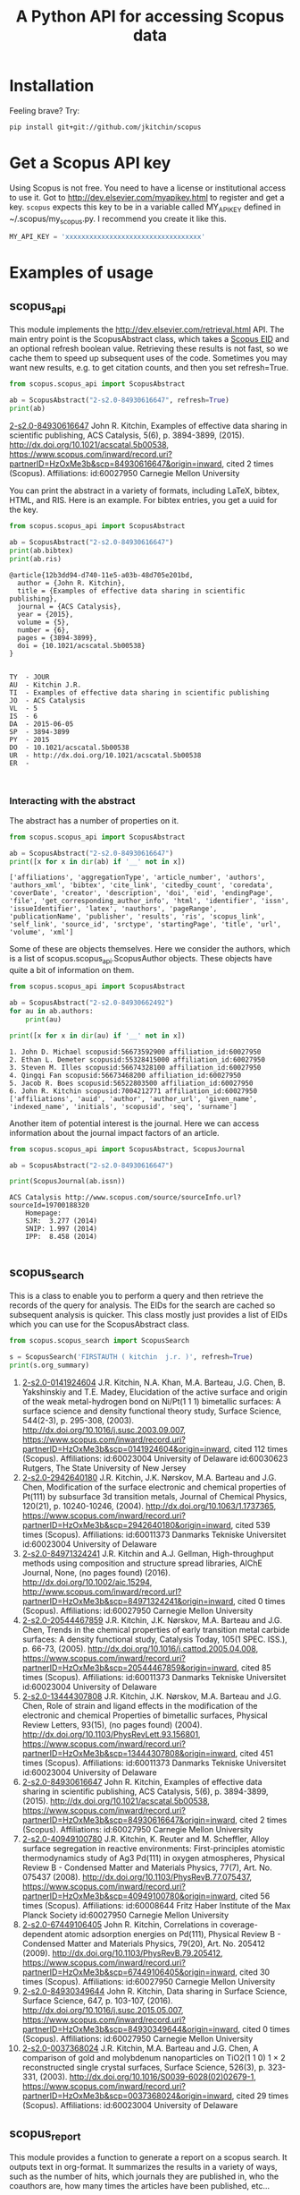 #+TITLE: A Python API for accessing Scopus data

* Installation
Feeling brave? Try:

#+BEGIN_SRC sh
pip install git+git://github.com/jkitchin/scopus
#+END_SRC

#+BEGIN_HTML
<a href='http://scopus.readthedocs.org/en/latest/?badge=latest'>
    <img src='https://readthedocs.org/projects/scopus/badge/?version=latest' alt='Documentation Status' />
</a>
#+END_HTML
* Get a Scopus API key
Using Scopus is not free. You need to have a license or institutional access to use it. Got to http://dev.elsevier.com/myapikey.html to register and get a key. =scopus= expects this key to be in a variable called MY_API_KEY defined in ~/.scopus/my_scopus.py. I recommend you create it like this.

#+BEGIN_SRC python :tangle ~/.scopus/my_scopus.py
MY_API_KEY = 'xxxxxxxxxxxxxxxxxxxxxxxxxxxxxxxxxx'
#+END_SRC

* Examples of usage
** scopus_api
  :PROPERTIES:
  :ID:       673FA81A-84FF-4453-9712-83904E755DB5
  :END:

This module implements the http://dev.elsevier.com/retrieval.html API. The main entry point is the ScopusAbstract class, which takes a [[http://kitchingroup.cheme.cmu.edu/blog/2015/06/07/Getting-a-Scopus-EID-from-a-DOI/][Scopus EID]] and an optional refresh boolean value. Retrieving these results is not fast, so we cache them to speed up subsequent uses of the code. Sometimes you may want new results, e.g. to get citation counts, and then you set refresh=True.

#+BEGIN_SRC python :results output org drawer :exports both
from scopus.scopus_api import ScopusAbstract

ab = ScopusAbstract("2-s2.0-84930616647", refresh=True)
print(ab)
#+END_SRC

#+RESULTS: 
:RESULTS:
[[https://www.scopus.com/inward/record.uri?partnerID=HzOxMe3b&scp=84930616647&origin=inward][2-s2.0-84930616647]]  John R. Kitchin, Examples of effective data sharing in scientific publishing, ACS Catalysis, 5(6), p. 3894-3899, (2015). http://dx.doi.org/10.1021/acscatal.5b00538, https://www.scopus.com/inward/record.uri?partnerID=HzOxMe3b&scp=84930616647&origin=inward, cited 2 times (Scopus).
Affiliations:
   id:60027950 Carnegie Mellon University
:END:


You can print the abstract in a variety of formats, including LaTeX, bibtex, HTML, and RIS. Here is an example. For bibtex entries, you get a uuid for the key.

#+BEGIN_SRC python :exports both
from scopus.scopus_api import ScopusAbstract

ab = ScopusAbstract("2-s2.0-84930616647")
print(ab.bibtex)
print(ab.ris)
#+END_SRC

#+RESULTS:
#+begin_example
@article{12b3dd94-d740-11e5-a03b-48d705e201bd,
  author = {John R. Kitchin},
  title = {Examples of effective data sharing in scientific publishing},
  journal = {ACS Catalysis},
  year = {2015},
  volume = {5},
  number = {6},
  pages = {3894-3899},
  doi = {10.1021/acscatal.5b00538}
}


TY  - JOUR
AU  - Kitchin J.R.
TI  - Examples of effective data sharing in scientific publishing
JO  - ACS Catalysis
VL  - 5
IS  - 6
DA  - 2015-06-05
SP  - 3894-3899
PY  - 2015
DO  - 10.1021/acscatal.5b00538
UR  - http://dx.doi.org/10.1021/acscatal.5b00538
ER  -


#+end_example

*** Interacting with the abstract
The abstract has a number of properties on it.
#+BEGIN_SRC python :exports both
from scopus.scopus_api import ScopusAbstract

ab = ScopusAbstract("2-s2.0-84930616647")
print([x for x in dir(ab) if '__' not in x])
#+END_SRC

#+RESULTS:
: ['affiliations', 'aggregationType', 'article_number', 'authors', 'authors_xml', 'bibtex', 'cite_link', 'citedby_count', 'coredata', 'coverDate', 'creator', 'description', 'doi', 'eid', 'endingPage', 'file', 'get_corresponding_author_info', 'html', 'identifier', 'issn', 'issueIdentifier', 'latex', 'nauthors', 'pageRange', 'publicationName', 'publisher', 'results', 'ris', 'scopus_link', 'self_link', 'source_id', 'srctype', 'startingPage', 'title', 'url', 'volume', 'xml']

Some of these are objects themselves. Here we consider the authors, which is a list of scopus.scopus_api.ScopusAuthor objects. These objects have quite a bit of information on them.

#+BEGIN_SRC python :exports both
from scopus.scopus_api import ScopusAbstract

ab = ScopusAbstract("2-s2.0-84930662492")
for au in ab.authors:
    print(au)

print([x for x in dir(au) if '__' not in x])
#+END_SRC

#+RESULTS:
: 1. John D. Michael scopusid:56673592900 affiliation_id:60027950
: 2. Ethan L. Demeter scopusid:55328415000 affiliation_id:60027950
: 3. Steven M. Illes scopusid:56674328100 affiliation_id:60027950
: 4. Qingqi Fan scopusid:56673468200 affiliation_id:60027950
: 5. Jacob R. Boes scopusid:56522803500 affiliation_id:60027950
: 6. John R. Kitchin scopusid:7004212771 affiliation_id:60027950
: ['affiliations', 'auid', 'author', 'author_url', 'given_name', 'indexed_name', 'initials', 'scopusid', 'seq', 'surname']

Another item of potential interest is the journal. Here we can access information about the journal impact factors of an article.

#+BEGIN_SRC python :exports both
from scopus.scopus_api import ScopusAbstract, ScopusJournal

ab = ScopusAbstract("2-s2.0-84930616647")

print(ScopusJournal(ab.issn))
#+END_SRC

#+RESULTS:
: ACS Catalysis http://www.scopus.com/source/sourceInfo.url?sourceId=19700188320
:     Homepage:
:     SJR:  3.277 (2014)
:     SNIP: 1.997 (2014)
:     IPP:  8.458 (2014)
:

** scopus_search
This is a class to enable you to perform a query and then retrieve the records of the query for analysis. The EIDs for the search are cached so subsequent analysis is quicker. This class mostly just provides a list of EIDs which you can use for the ScopusAbstract class.

#+BEGIN_SRC python :results output org drawer :exports both
from scopus.scopus_search import ScopusSearch

s = ScopusSearch('FIRSTAUTH ( kitchin  j.r. )', refresh=True)
print(s.org_summary)
#+END_SRC

#+RESULTS: 
:RESULTS:
1. [[https://www.scopus.com/inward/record.uri?partnerID=HzOxMe3b&scp=0141924604&origin=inward][2-s2.0-0141924604]]  J.R. Kitchin, N.A. Khan, M.A. Barteau, J.G. Chen, B. Yakshinskiy and T.E. Madey, Elucidation of the active surface and origin of the weak metal-hydrogen bond on Ni/Pt(1 1 1) bimetallic surfaces: A surface science and density functional theory study, Surface Science, 544(2-3), p. 295-308, (2003). http://dx.doi.org/10.1016/j.susc.2003.09.007, https://www.scopus.com/inward/record.uri?partnerID=HzOxMe3b&scp=0141924604&origin=inward, cited 112 times (Scopus).
  Affiliations:
   id:60023004 University of Delaware
   id:60030623 Rutgers, The State University of New Jersey
2. [[https://www.scopus.com/inward/record.uri?partnerID=HzOxMe3b&scp=2942640180&origin=inward][2-s2.0-2942640180]]  J.R. Kitchin, J.K. Nørskov, M.A. Barteau and J.G. Chen, Modification of the surface electronic and chemical properties of Pt(111) by subsurface 3d transition metals, Journal of Chemical Physics, 120(21), p. 10240-10246, (2004). http://dx.doi.org/10.1063/1.1737365, https://www.scopus.com/inward/record.uri?partnerID=HzOxMe3b&scp=2942640180&origin=inward, cited 539 times (Scopus).
  Affiliations:
   id:60011373 Danmarks Tekniske Universitet
   id:60023004 University of Delaware
4. [[http://www.scopus.com/inward/record.url?partnerID=HzOxMe3b&scp=84971324241&origin=inward][2-s2.0-84971324241]]  J.R. Kitchin and A.J. Gellman, High-throughput methods using composition and structure spread libraries, AIChE Journal, None, (no pages found) (2016). http://dx.doi.org/10.1002/aic.15294, http://www.scopus.com/inward/record.url?partnerID=HzOxMe3b&scp=84971324241&origin=inward, cited 0 times (Scopus).
  Affiliations:
   id:60027950 Carnegie Mellon University
5. [[https://www.scopus.com/inward/record.uri?partnerID=HzOxMe3b&scp=20544467859&origin=inward][2-s2.0-20544467859]]  J.R. Kitchin, J.K. Nørskov, M.A. Barteau and J.G. Chen, Trends in the chemical properties of early transition metal carbide surfaces: A density functional study, Catalysis Today, 105(1 SPEC. ISS.), p. 66-73, (2005). http://dx.doi.org/10.1016/j.cattod.2005.04.008, https://www.scopus.com/inward/record.uri?partnerID=HzOxMe3b&scp=20544467859&origin=inward, cited 85 times (Scopus).
  Affiliations:
   id:60011373 Danmarks Tekniske Universitet
   id:60023004 University of Delaware
6. [[https://www.scopus.com/inward/record.uri?partnerID=HzOxMe3b&scp=13444307808&origin=inward][2-s2.0-13444307808]]  J.R. Kitchin, J.K. Nørskov, M.A. Barteau and J.G. Chen, Role of strain and ligand effects in the modification of the electronic and chemical Properties of bimetallic surfaces, Physical Review Letters, 93(15), (no pages found) (2004). http://dx.doi.org/10.1103/PhysRevLett.93.156801, https://www.scopus.com/inward/record.uri?partnerID=HzOxMe3b&scp=13444307808&origin=inward, cited 451 times (Scopus).
  Affiliations:
   id:60011373 Danmarks Tekniske Universitet
   id:60023004 University of Delaware
7. [[https://www.scopus.com/inward/record.uri?partnerID=HzOxMe3b&scp=84930616647&origin=inward][2-s2.0-84930616647]]  John R. Kitchin, Examples of effective data sharing in scientific publishing, ACS Catalysis, 5(6), p. 3894-3899, (2015). http://dx.doi.org/10.1021/acscatal.5b00538, https://www.scopus.com/inward/record.uri?partnerID=HzOxMe3b&scp=84930616647&origin=inward, cited 2 times (Scopus).
  Affiliations:
   id:60027950 Carnegie Mellon University
8. [[https://www.scopus.com/inward/record.uri?partnerID=HzOxMe3b&scp=40949100780&origin=inward][2-s2.0-40949100780]]  J.R. Kitchin, K. Reuter and M. Scheffler, Alloy surface segregation in reactive environments: First-principles atomistic thermodynamics study of Ag3 Pd(111) in oxygen atmospheres, Physical Review B - Condensed Matter and Materials Physics, 77(7), Art. No. 075437 (2008). http://dx.doi.org/10.1103/PhysRevB.77.075437, https://www.scopus.com/inward/record.uri?partnerID=HzOxMe3b&scp=40949100780&origin=inward, cited 56 times (Scopus).
  Affiliations:
   id:60008644 Fritz Haber Institute of the Max Planck Society
   id:60027950 Carnegie Mellon University
9. [[https://www.scopus.com/inward/record.uri?partnerID=HzOxMe3b&scp=67449106405&origin=inward][2-s2.0-67449106405]]  John R. Kitchin, Correlations in coverage-dependent atomic adsorption energies on Pd(111), Physical Review B - Condensed Matter and Materials Physics, 79(20), Art. No. 205412 (2009). http://dx.doi.org/10.1103/PhysRevB.79.205412, https://www.scopus.com/inward/record.uri?partnerID=HzOxMe3b&scp=67449106405&origin=inward, cited 30 times (Scopus).
  Affiliations:
   id:60027950 Carnegie Mellon University
10. [[https://www.scopus.com/inward/record.uri?partnerID=HzOxMe3b&scp=84930349644&origin=inward][2-s2.0-84930349644]]  John R. Kitchin, Data sharing in Surface Science, Surface Science, 647, p. 103-107, (2016). http://dx.doi.org/10.1016/j.susc.2015.05.007, https://www.scopus.com/inward/record.uri?partnerID=HzOxMe3b&scp=84930349644&origin=inward, cited 0 times (Scopus).
  Affiliations:
   id:60027950 Carnegie Mellon University
11. [[https://www.scopus.com/inward/record.uri?partnerID=HzOxMe3b&scp=0037368024&origin=inward][2-s2.0-0037368024]]  J.R. Kitchin, M.A. Barteau and J.G. Chen, A comparison of gold and molybdenum nanoparticles on TiO2(1 1 0) 1 × 2 reconstructed single crystal surfaces, Surface Science, 526(3), p. 323-331, (2003). http://dx.doi.org/10.1016/S0039-6028(02)02679-1, https://www.scopus.com/inward/record.uri?partnerID=HzOxMe3b&scp=0037368024&origin=inward, cited 29 times (Scopus).
  Affiliations:
   id:60023004 University of Delaware

:END:


** scopus_report
This module provides a function to generate a report on a scopus search. It outputs text in org-format. It summarizes the results in a variety of ways, such as the number of hits, which journals they are published in, who the coauthors are, how many times the articles have been published, etc...

#+BEGIN_SRC python :results raw
from scopus.scopus_search import ScopusSearch
from scopus.scopus_reports import report

s = ScopusSearch('FIRSTAUTH ( kitchin  j.r. )')
report(s, 'Kitchin - first author')
#+END_SRC

#+RESULTS:
*** Report for Kitchin - first author

#+attr_latex: :placement [H] :center nil
#+caption: Types of documents found for Kitchin - first author.
| Document type         | count |
|-----------------------+-------|
| Journal               |    10 |
| Conference Proceeding |     1 |



10 articles (1304 citations) found by 10 authors

#+attr_latex: :placement [H] :center nil
#+caption: Author publication counts for Kitchin - first author.
| name           | count | categories                                                                                                         |
|----------------+-------+--------------------------------------------------------------------------------------------------------------------|
| [[scopusid:7004212771][Kitchin J.R.]]   |    10 | Chemical Engineering (all) (30), Physical and Theoretical Chemistry (26), Chemistry (all) (23)                     |
| [[scopusid:7005171428][Barteau M.A.]]   |     5 | Physical and Theoretical Chemistry (166), Catalysis (109), Condensed Matter Physics (79)                           |
| [[scopusid:7501891385][Chen J.G.]]      |     5 | Physical and Theoretical Chemistry (164), Catalysis (139), Condensed Matter Physics (78)                           |
| [[scopusid:7007042214][Norskov J.K.]]   |     3 | Physical and Theoretical Chemistry (213), Catalysis (173), Condensed Matter Physics (154)                          |
| [[scopusid:7102229641][Scheffler M.]]   |     1 | Condensed Matter Physics (256), Physics and Astronomy (all) (202), Physical and Theoretical Chemistry (94)         |
| [[scopusid:35514271900][Gellman A.J.]]   |     1 | Physical and Theoretical Chemistry (118), Surfaces and Interfaces (80), Condensed Matter Physics (78)              |
| [[scopusid:35477902900][Madey T.E.]]     |     1 | Condensed Matter Physics (248), Surfaces and Interfaces (214), Physical and Theoretical Chemistry (186)            |
| [[scopusid:7401797491][Khan N.A.]]      |     1 | Physical and Theoretical Chemistry (14), Catalysis (9), Surfaces and Interfaces (6)                                |
| [[scopusid:7006349643][Reuter K.]]      |     1 | Condensed Matter Physics (58), Physics and Astronomy (all) (55), Physical and Theoretical Chemistry (41)           |
| [[scopusid:6602686751][Yakshinskiy B.]] |     1 | Condensed Matter Physics (26), Electrical and Electronic Engineering (15), Physical and Theoretical Chemistry (14) |



#+attr_latex: :placement [H] :center nil
#+caption: Journal publication counts for Kitchin - first author.
| Journal                                            | count |   IPP |
|----------------------------------------------------+-------+-------|
| [[http://www.scopus.com/source/sourceInfo.url?sourceId=None][Surface Science]]                                    |     3 | 1.773 |
| [[http://www.scopus.com/source/sourceInfo.url?sourceId=None][Physical Review B - Condensed Matter and Materials]] |     2 | 3.153 |
| [[http://www.scopus.com/source/sourceInfo.url?sourceId=None][AIChE Journal]]                                      |     1 |   2.6 |
| [[http://www.scopus.com/source/sourceInfo.url?sourceId=None][Physical Review Letters]]                            |     1 | 6.471 |
| [[http://www.scopus.com/source/sourceInfo.url?sourceId=None][Journal of Chemical Physics]]                        |     1 | 2.536 |
| [[http://www.scopus.com/source/sourceInfo.url?sourceId=None][ACS Catalysis]]                                      |     1 | 8.458 |
| [[http://www.scopus.com/source/sourceInfo.url?sourceId=None][Catalysis Today]]                                    |     1 | 3.764 |



#+attr_latex: :placement [H] :center nil
#+caption: Journal publication counts for Kitchin - first author sorted by IPP.
| Journal                                            | count |   IPP |
|----------------------------------------------------+-------+-------|
| [[http://www.scopus.com/source/sourceInfo.url?sourceId=None][ACS Catalysis]]                                      |     1 | 8.458 |
| [[http://www.scopus.com/source/sourceInfo.url?sourceId=None][Physical Review Letters]]                            |     1 | 6.471 |
| [[http://www.scopus.com/source/sourceInfo.url?sourceId=None][Catalysis Today]]                                    |     1 | 3.764 |
| [[http://www.scopus.com/source/sourceInfo.url?sourceId=None][Physical Review B - Condensed Matter and Materials]] |     2 | 3.153 |
| [[http://www.scopus.com/source/sourceInfo.url?sourceId=None][AIChE Journal]]                                      |     1 |   2.6 |
| [[http://www.scopus.com/source/sourceInfo.url?sourceId=None][Journal of Chemical Physics]]                        |     1 | 2.536 |
| [[http://www.scopus.com/source/sourceInfo.url?sourceId=None][Surface Science]]                                    |     3 | 1.773 |


#+attr_latex: :placement [H] :center nil
#+caption: Top cited publicationcounts for Kitchin - first author. j-index = 8.
| title | cite count |
|-
| [[https://www.scopus.com/inward/record.uri?partnerID=HzOxMe3b&scp=2942640180&origin=inward][Modification of the surface electronic and chemical properti]] | 539 |
| [[https://www.scopus.com/inward/record.uri?partnerID=HzOxMe3b&scp=13444307808&origin=inward][Role of strain and ligand effects in the modification of the]] | 451 |
| [[https://www.scopus.com/inward/record.uri?partnerID=HzOxMe3b&scp=0141924604&origin=inward][Elucidation of the active surface and origin of the weak met]] | 112 |
| [[https://www.scopus.com/inward/record.uri?partnerID=HzOxMe3b&scp=20544467859&origin=inward][Trends in the chemical properties of early transition metal ]] | 85 |
| [[https://www.scopus.com/inward/record.uri?partnerID=HzOxMe3b&scp=40949100780&origin=inward][Alloy surface segregation in reactive environments: First-pr]] | 56 |
| [[https://www.scopus.com/inward/record.uri?partnerID=HzOxMe3b&scp=67449106405&origin=inward][Correlations in coverage-dependent atomic adsorption energie]] | 30 |
| [[https://www.scopus.com/inward/record.uri?partnerID=HzOxMe3b&scp=0037368024&origin=inward][A comparison of gold and molybdenum nanoparticles on TiO2(1 ]] | 29 |
| [[https://www.scopus.com/inward/record.uri?partnerID=HzOxMe3b&scp=84930616647&origin=inward][Examples of effective data sharing in scientific publishing]] | 2 |
| [[https://www.scopus.com/inward/record.uri?partnerID=HzOxMe3b&scp=84930349644&origin=inward][Data sharing in Surface Science]] | 0 |
| [[http://www.scopus.com/inward/record.url?partnerID=HzOxMe3b&scp=84971324241&origin=inward][High-throughput methods using composition and structure spre]] | 0 |


#+caption: Number of authors on each publication for Kitchin - first author.
[[./Kitchin - first author-nauthors-per-publication.png]]
**** Bibliography  :noexport:
     :PROPERTIES:
     :VISIBILITY: folded
     :END:
1. [[https://www.scopus.com/inward/record.uri?partnerID=HzOxMe3b&scp=0141924604&origin=inward][2-s2.0-0141924604]]  J.R. Kitchin, N.A. Khan, M.A. Barteau, J.G. Chen, B. Yakshinskiy and T.E. Madey, Elucidation of the active surface and origin of the weak metal-hydrogen bond on Ni/Pt(1 1 1) bimetallic surfaces: A surface science and density functional theory study, Surface Science, 544(2-3), p. 295-308, (2003). http://dx.doi.org/10.1016/j.susc.2003.09.007, https://www.scopus.com/inward/record.uri?partnerID=HzOxMe3b&scp=0141924604&origin=inward, cited 112 times (Scopus).
  Affiliations:
   id:60023004 University of Delaware
   id:60030623 Rutgers, The State University of New Jersey
2. [[https://www.scopus.com/inward/record.uri?partnerID=HzOxMe3b&scp=2942640180&origin=inward][2-s2.0-2942640180]]  J.R. Kitchin, J.K. Nørskov, M.A. Barteau and J.G. Chen, Modification of the surface electronic and chemical properties of Pt(111) by subsurface 3d transition metals, Journal of Chemical Physics, 120(21), p. 10240-10246, (2004). http://dx.doi.org/10.1063/1.1737365, https://www.scopus.com/inward/record.uri?partnerID=HzOxMe3b&scp=2942640180&origin=inward, cited 539 times (Scopus).
  Affiliations:
   id:60011373 Danmarks Tekniske Universitet
   id:60023004 University of Delaware
4. [[http://www.scopus.com/inward/record.url?partnerID=HzOxMe3b&scp=84971324241&origin=inward][2-s2.0-84971324241]]  J.R. Kitchin and A.J. Gellman, High-throughput methods using composition and structure spread libraries, AIChE Journal, None, (no pages found) (2016). http://dx.doi.org/10.1002/aic.15294, http://www.scopus.com/inward/record.url?partnerID=HzOxMe3b&scp=84971324241&origin=inward, cited 0 times (Scopus).
  Affiliations:
   id:60027950 Carnegie Mellon University
5. [[https://www.scopus.com/inward/record.uri?partnerID=HzOxMe3b&scp=20544467859&origin=inward][2-s2.0-20544467859]]  J.R. Kitchin, J.K. Nørskov, M.A. Barteau and J.G. Chen, Trends in the chemical properties of early transition metal carbide surfaces: A density functional study, Catalysis Today, 105(1 SPEC. ISS.), p. 66-73, (2005). http://dx.doi.org/10.1016/j.cattod.2005.04.008, https://www.scopus.com/inward/record.uri?partnerID=HzOxMe3b&scp=20544467859&origin=inward, cited 85 times (Scopus).
  Affiliations:
   id:60011373 Danmarks Tekniske Universitet
   id:60023004 University of Delaware
6. [[https://www.scopus.com/inward/record.uri?partnerID=HzOxMe3b&scp=13444307808&origin=inward][2-s2.0-13444307808]]  J.R. Kitchin, J.K. Nørskov, M.A. Barteau and J.G. Chen, Role of strain and ligand effects in the modification of the electronic and chemical Properties of bimetallic surfaces, Physical Review Letters, 93(15), (no pages found) (2004). http://dx.doi.org/10.1103/PhysRevLett.93.156801, https://www.scopus.com/inward/record.uri?partnerID=HzOxMe3b&scp=13444307808&origin=inward, cited 451 times (Scopus).
  Affiliations:
   id:60011373 Danmarks Tekniske Universitet
   id:60023004 University of Delaware
7. [[https://www.scopus.com/inward/record.uri?partnerID=HzOxMe3b&scp=84930616647&origin=inward][2-s2.0-84930616647]]  John R. Kitchin, Examples of effective data sharing in scientific publishing, ACS Catalysis, 5(6), p. 3894-3899, (2015). http://dx.doi.org/10.1021/acscatal.5b00538, https://www.scopus.com/inward/record.uri?partnerID=HzOxMe3b&scp=84930616647&origin=inward, cited 2 times (Scopus).
  Affiliations:
   id:60027950 Carnegie Mellon University
8. [[https://www.scopus.com/inward/record.uri?partnerID=HzOxMe3b&scp=40949100780&origin=inward][2-s2.0-40949100780]]  J.R. Kitchin, K. Reuter and M. Scheffler, Alloy surface segregation in reactive environments: First-principles atomistic thermodynamics study of Ag3 Pd(111) in oxygen atmospheres, Physical Review B - Condensed Matter and Materials Physics, 77(7), Art. No. 075437 (2008). http://dx.doi.org/10.1103/PhysRevB.77.075437, https://www.scopus.com/inward/record.uri?partnerID=HzOxMe3b&scp=40949100780&origin=inward, cited 56 times (Scopus).
  Affiliations:
   id:60008644 Fritz Haber Institute of the Max Planck Society
   id:60027950 Carnegie Mellon University
9. [[https://www.scopus.com/inward/record.uri?partnerID=HzOxMe3b&scp=67449106405&origin=inward][2-s2.0-67449106405]]  John R. Kitchin, Correlations in coverage-dependent atomic adsorption energies on Pd(111), Physical Review B - Condensed Matter and Materials Physics, 79(20), Art. No. 205412 (2009). http://dx.doi.org/10.1103/PhysRevB.79.205412, https://www.scopus.com/inward/record.uri?partnerID=HzOxMe3b&scp=67449106405&origin=inward, cited 30 times (Scopus).
  Affiliations:
   id:60027950 Carnegie Mellon University
10. [[https://www.scopus.com/inward/record.uri?partnerID=HzOxMe3b&scp=84930349644&origin=inward][2-s2.0-84930349644]]  John R. Kitchin, Data sharing in Surface Science, Surface Science, 647, p. 103-107, (2016). http://dx.doi.org/10.1016/j.susc.2015.05.007, https://www.scopus.com/inward/record.uri?partnerID=HzOxMe3b&scp=84930349644&origin=inward, cited 0 times (Scopus).
  Affiliations:
   id:60027950 Carnegie Mellon University
11. [[https://www.scopus.com/inward/record.uri?partnerID=HzOxMe3b&scp=0037368024&origin=inward][2-s2.0-0037368024]]  J.R. Kitchin, M.A. Barteau and J.G. Chen, A comparison of gold and molybdenum nanoparticles on TiO2(1 1 0) 1 × 2 reconstructed single crystal surfaces, Surface Science, 526(3), p. 323-331, (2003). http://dx.doi.org/10.1016/S0039-6028(02)02679-1, https://www.scopus.com/inward/record.uri?partnerID=HzOxMe3b&scp=0037368024&origin=inward, cited 29 times (Scopus).
  Affiliations:
   id:60023004 University of Delaware


** scopus_author
This class differs from the author class described in [[id:673FA81A-84FF-4453-9712-83904E755DB5][scopus_api]]. This class is to interact with the entire author record in Scopus, using the author's scopus id. The ScopusAuthor object can access many bits of data about an author, including the number of papers, h-index, author impact factor, etc...

#+BEGIN_SRC python :exports both
from scopus.scopus_author import ScopusAuthor

au = ScopusAuthor(7004212771)
print([x for x in dir(au) if '__' not in x])
#+END_SRC

#+RESULTS:
: ['_affiliation_history', '_author_id', '_citedby_url', '_coauthor_url', '_current_affiliation', '_date_created', '_firstname', '_hindex', '_lastname', '_name', '_ncited_by', '_ncoauthors', '_ndocuments', '_orcid', '_scopus_url', 'affiliation_history', 'author_id', 'author_impact_factor', 'categories', 'citedby_url', 'coauthor_url', 'current_affiliation', 'date_created', 'firstname', 'get_abstracts', 'get_coauthors', 'get_document_eids', 'get_document_summary', 'hindex', 'lastname', 'level', 'n_first_author_papers', 'n_journal_articles', 'n_last_author_papers', 'name', 'ncitations', 'ncited_by', 'ncoauthors', 'ndocuments', 'orcid', 'results', 'scopus_url', 'xml']

#+BEGIN_SRC python :exports both
from scopus.scopus_author import ScopusAuthor

au = ScopusAuthor(7004212771)
print([a.name for a in au.get_coauthors()])
#+END_SRC

#+RESULTS:
: ['Stanislav V. Pandelov', 'John D. Michael', 'Yogesh V. Joshi', 'Gamze Gumuslu', 'Xu Zhou', 'John R. McCormick', 'Carmeline J. Dsilva', 'Steven M. Illes', 'Neetha A. Khan', 'Robin Chao', 'Erik J. Albenze', 'Nilay Inolu', 'Shelley L. Anna', 'Christina R. Myers', 'Anita S. Lee', 'Ethan L. Demeter', 'Walter Richard Alesi', 'Qingqi Fan', 'John D. Watkins', 'Sumathy Raman', 'Chunrong Yin', 'Áshildur Logadóttir', 'Prateek Mehta', 'Hari Thirumalai', 'Relja Vasić', 'Isabelacostinela Man', 'W. Richard Alesi', 'Peter L. Versteeg', 'Aaron Marks', 'Rumyana V. Petrova', 'Ashleigh E. Baber', 'Petro Kondratyuk', 'Lisa Mauck Weiland', 'Jingguang Chen', 'Ashish B. Mhadeshwar', 'Shayna L. Hilburg', 'Spencer D. Miller', 'Heather L. Tierney', 'Henry W. Pennline', 'Haiyan Su', 'Peter Kondratyuk', 'Kevin P. Resnik', 'Vladimir V. Pushkarev', 'Fei Gao', 'Charles Sykes', 'Edward S. Rubin', 'Nilay G. Inoǧlu', 'Boris V. Yakshinskiy', 'Ratiporn Munprom', 'Alexander P. Hallenbeck', 'Adefemi A. Egbebi', 'Matthew T. Curnan', 'Newell R. Washburn', 'José Ignacio Martínez', 'Zhongnan Xu', 'Edward M. Sabolsky', 'Krishnan V. Damodaran', 'James X. Mao', 'Morris Morris Bullock', 'Bryan D. Morreale', 'John A. Keith', 'Jacob R. Boes', 'Mitchell C. Groenenboom', 'Charles T. Campbell', 'Christopher J. Keturakis', 'Mc Mahan L Gray', 'Mark Barteau', 'Thomas Bligaard', 'Heine Anton Hansen', 'Inkyu Song', 'Christopher W. Jones', 'Kirk R. Gerdes', 'Hari Chandan Mantripragada', 'John R. Kitchin', 'Robert Lee Thompson', 'Hunaid B. Nulwala', 'Nicholas S. Siefert', 'Wei Shi', 'David P. Hopkinson', 'John C. Eslick', 'B. A. Calfa', 'Victor A. Kusuma', 'David R. Luebke', 'Federico Calle-Vallejo', 'David C M Miller', 'Jens Kehlet Nørskov', 'Sneha A. Akhade', 'Bruce C. Gates', 'Jan Rossmeisl', 'Evan Jacob Granite', 'James Landon', 'Dionisios G. Vlachos', 'James B. Miller', 'Ulrich Stimming', 'Israel E. Wachs', 'Anatoly I. Frenkel', 'Jingguang Chen', 'William D. Jones', 'Karsten Reuter', 'Susannah Scott', 'E. Charles H Sykes', 'Andrew J. Gellman', 'David S. Sholl', 'Jeongwoo Han', 'Paul A. Salvador', 'Marc T M Koper', 'R. J. Gorte', 'Thomas Francisco Jaramillo', 'Theodore E. Madey', 'Hannes Jónsson', 'Lars Lindqvist', 'Terrence J. Collins', 'Matthias Scheffler']


You can generate a report about an author just by printing it.

#+BEGIN_SRC python :exports both :results output org drawer
from scopus.scopus_author import ScopusAuthor

au = ScopusAuthor(7004212771)
print(au)
#+END_SRC

#+RESULTS:
:RESULTS:
* John R. Kitchin (updated on Thu Aug 11 12:07:15 2016)

http://orcid.org/0000-0003-2625-9232
83 documents cited 4256 times by 3353 people (112 coauthors)
#first author papers 10
#last author papers 38
h-index: 19        AIF(2014) = 11.55
Scopus ID created on (2005, 12, 3)

Current affiliation according to Scopus:
  Carnegie Mellon University, Department of Chemical Engineering

Subject areas
  Chemical Engineering (all) (30), Physical and Theoretical Chemistry
  (26), Chemistry (all) (23), Catalysis (20), Condensed Matter Physics
  (16), Surfaces, Coatings and Films (12), Energy (all) (11), Physics
  and Astronomy (all) (10), Industrial and Manufacturing Engineering
  (9), Surfaces and Interfaces (9), Electronic, Optical and Magnetic
  Materials (8), Materials Science (all) (6), Materials Chemistry (6),
  Energy Engineering and Power Technology (6), Fuel Technology (6),
  Organic Chemistry (4), Electrochemistry (3), Pollution (3),
  Biotechnology (3), Management, Monitoring, Policy and Law (3),
  Safety, Risk, Reliability and Quality (3), Information Systems (3),
  Modeling and Simulation (3), Environmental Chemistry (2),
  Environmental Engineering (2), Engineering (all) (2), Control and
  Systems Engineering (2), Atomic and Molecular Physics, and Optics
  (2), Process Chemistry and Technology (2), Safety Research (2),
  Inorganic Chemistry (2), Analytical Chemistry (1), Spectroscopy (1),
  Medicine (all) (1), Genetics (1), Colloid and Surface Chemistry (1),
  Biochemistry (1), Bioengineering (1), Electrical and Electronic
  Engineering (1), Multidisciplinary (1), Ceramics and Composites (1),
  Renewable Energy, Sustainability and the Environment (1),
  Environmental Science (all) (1)

Publishes in:
  Proc SPIE Int Soc Opt Eng, Top. Catal., Catal Lett, Phys. Chem.
  Chem. Phys., Prog. Energy Combust. Sci., Energy Fuels, ChemSusChem,
  Proc. Natl. Acad. Sci. U. S. A., J Am Ceram Soc, Proc. Air Waste
  Manage. Assoc. Annu. Conf. Exhib. AWMA, ECS Transactions, AIChE J.,
  Mol Simul, J Chem Phys, AIChE Annu. Meet. Conf. Proc., ACS Natl.
  Meet. Book Abstr., AIChE - AIChE Annu. Meet., Conf. Proc., Int J
  Quantum Chem, Ind. Eng. Chem. Res., Fuel, RSC Adv., J. Phys. Chem.
  B, J Phys Chem B, Int. J. Greenh. Gas Control, J. Am. Chem. Soc., J.
  Catal., Catal. Lett., J. Phys. Chem. C, ChemSusChem, Surf Sci, J.
  Mol. Struct., Catal Today, ACS Catal., ACS Appl. Mater. Interfaces,
  Chem. Sci., ChemCatChem, Phys Rev Lett, J Chem Phys, AIChE Ann.
  Meet., Catal. Commun., Catal., J Electrochem Soc, Phys. Rev. B
  Condens. Matter Mater. Phys., Conf. Proc. - AIChE Spring Natl. Meet.
  Global Congr. Process Saf.

Affiliation history:
Carnegie Mellon University (12838 authors, 66402 documents)
    5000 Forbes Avenue
    Pittsburgh, United States
    https://www.scopus.com/affil/profile.uri?afid=60027950&partnerID=HzOxMe3b&origin=inward
National Energy Technology Laboratory, Morgantown (788 authors, 3731 documents)
    P.O. Box 880
    Morgantown, United States
    https://www.scopus.com/affil/profile.uri?afid=60026531&partnerID=HzOxMe3b&origin=inward
TECH Lab (421 authors, 892 documents)
    None
    Atlanta, United States
    https://www.scopus.com/affil/profile.uri?afid=60030926&partnerID=HzOxMe3b&origin=inward
National Energy Technology Laboratory, Pittsburgh (18 authors, 185 documents)
    626 Cochrans Mill Road
    Pittsburgh, United States
    https://www.scopus.com/affil/profile.uri?afid=60090776&partnerID=HzOxMe3b&origin=inward
United States Department of Energy (2117 authors, 5576 documents)
    1000 Independence Ave., SW
    Washington, United States
    https://www.scopus.com/affil/profile.uri?afid=60027757&partnerID=HzOxMe3b&origin=inward
Fritz Haber Institute of the Max Planck Society (1389 authors, 8691 documents)
    Faradayweg 4 - 6
    Berlin, Germany
    https://www.scopus.com/affil/profile.uri?afid=60008644&partnerID=HzOxMe3b&origin=inward
78 of 78 documents
 1. [[https://www.scopus.com/inward/record.uri?partnerID=HzOxMe3b&scp=9744261716&origin=inward][2-s2.0-9744261716]]  J.K. Nørskov, J. Rossmeisl, A. Logadottir, L. Lindqvist, J.R. Kitchin, T. Bligaard and H. Jónsson, Origin of the overpotential for oxygen reduction at a fuel-cell cathode, Journal of Physical Chemistry B, 108(46), p. 17886-17892, (2004). http://dx.doi.org/10.1021/jp047349j, https://www.scopus.com/inward/record.uri?partnerID=HzOxMe3b&scp=9744261716&origin=inward, cited 1464 times (Scopus).
  Affiliations:
   id:60071113 University of Iceland
   id:60011373 Danmarks Tekniske Universitet
   id:60023004 University of Delaware
   id:60071114 University Science Institute Reykjavik

 2. [[https://www.scopus.com/inward/record.uri?partnerID=HzOxMe3b&scp=2942640180&origin=inward][2-s2.0-2942640180]]  J.R. Kitchin, J.K. Nørskov, M.A. Barteau and J.G. Chen, Modification of the surface electronic and chemical properties of Pt(111) by subsurface 3d transition metals, Journal of Chemical Physics, 120(21), p. 10240-10246, (2004). http://dx.doi.org/10.1063/1.1737365, https://www.scopus.com/inward/record.uri?partnerID=HzOxMe3b&scp=2942640180&origin=inward, cited 539 times (Scopus).
  Affiliations:
   id:60011373 Danmarks Tekniske Universitet
   id:60023004 University of Delaware

 3. [[https://www.scopus.com/inward/record.uri?partnerID=HzOxMe3b&scp=13444307808&origin=inward][2-s2.0-13444307808]]  J.R. Kitchin, J.K. Nørskov, M.A. Barteau and J.G. Chen, Role of strain and ligand effects in the modification of the electronic and chemical Properties of bimetallic surfaces, Physical Review Letters, 93(15), (no pages found) (2004). http://dx.doi.org/10.1103/PhysRevLett.93.156801, https://www.scopus.com/inward/record.uri?partnerID=HzOxMe3b&scp=13444307808&origin=inward, cited 451 times (Scopus).
  Affiliations:
   id:60011373 Danmarks Tekniske Universitet
   id:60023004 University of Delaware

 4. [[https://www.scopus.com/inward/record.uri?partnerID=HzOxMe3b&scp=15744396507&origin=inward][2-s2.0-15744396507]]  J.K. Nørskov, T. Bligaard, A. Logadottir, J.R. Kitchin, J.G. Chen, S. Pandelov and U. Stimming, Trends in the exchange current for hydrogen evolution, Journal of the Electrochemical Society, 152(3), (no pages found) (2005). http://dx.doi.org/10.1149/1.1856988, https://www.scopus.com/inward/record.uri?partnerID=HzOxMe3b&scp=15744396507&origin=inward, cited 434 times (Scopus).
  Affiliations:
   id:60011373 Danmarks Tekniske Universitet
   id:60023004 University of Delaware
   id:60019722 Technische Universitat Munchen

 5. [[https://www.scopus.com/inward/record.uri?partnerID=HzOxMe3b&scp=80051809046&origin=inward][2-s2.0-80051809046]]  I.C. Man, H.-Y. Su, F. Calle-Vallejo, H.A. Hansen, J.I. Martínez, N.G. Inoglu, J. Kitchin, T.F. Jaramillo, J.K. Nørskov and J. Rossmeisl, Universality in Oxygen Evolution Electrocatalysis on Oxide Surfaces, ChemCatChem, 3(7), p. 1159-1165, (2011). http://dx.doi.org/10.1002/cctc.201000397, https://www.scopus.com/inward/record.uri?partnerID=HzOxMe3b&scp=80051809046&origin=inward, cited 373 times (Scopus).
  Affiliations:
   id:60007363 Northwestern University
   id:60011373 Danmarks Tekniske Universitet
   id:60026796 Universidad Autonoma de Madrid
   id:60025590 Stanford Linear Accelerator Center
   id:60027950 Carnegie Mellon University
   id:60012708 Stanford University

 6. [[https://www.scopus.com/inward/record.uri?partnerID=HzOxMe3b&scp=84864914806&origin=inward][2-s2.0-84864914806]]  E.S. Rubin, H. Mantripragada, A. Marks, P. Versteeg and J. Kitchin, The outlook for improved carbon capture technology, Progress in Energy and Combustion Science, 38(5), p. 630-671, (2012). http://dx.doi.org/10.1016/j.pecs.2012.03.003, https://www.scopus.com/inward/record.uri?partnerID=HzOxMe3b&scp=84864914806&origin=inward, cited 150 times (Scopus).
  Affiliations:
   id:60027950 Carnegie Mellon University

 7. [[https://www.scopus.com/inward/record.uri?partnerID=HzOxMe3b&scp=0141924604&origin=inward][2-s2.0-0141924604]]  J.R. Kitchin, N.A. Khan, M.A. Barteau, J.G. Chen, B. Yakshinskiy and T.E. Madey, Elucidation of the active surface and origin of the weak metal-hydrogen bond on Ni/Pt(1 1 1) bimetallic surfaces: A surface science and density functional theory study, Surface Science, 544(2-3), p. 295-308, (2003). http://dx.doi.org/10.1016/j.susc.2003.09.007, https://www.scopus.com/inward/record.uri?partnerID=HzOxMe3b&scp=0141924604&origin=inward, cited 112 times (Scopus).
  Affiliations:
   id:60023004 University of Delaware
   id:60030623 Rutgers, The State University of New Jersey

 8. [[https://www.scopus.com/inward/record.uri?partnerID=HzOxMe3b&scp=84864592302&origin=inward][2-s2.0-84864592302]]  J. Landon, E. Demeter, N. Inoǧlu, C. Keturakis, I.E. Wachs, R. Vasić, A.I. Frenkel and J.R. Kitchin, Spectroscopic characterization of mixed Fe-Ni oxide electrocatalysts for the oxygen evolution reaction in alkaline electrolytes, ACS Catalysis, 2(8), p. 1793-1801, (2012). http://dx.doi.org/10.1021/cs3002644, https://www.scopus.com/inward/record.uri?partnerID=HzOxMe3b&scp=84864592302&origin=inward, cited 93 times (Scopus).
  Affiliations:
   id:112985815 Yeshiva University
   id:60027757 United States Department of Energy
   id:60027950 Carnegie Mellon University
   id:60000060 Lehigh University

 9. [[https://www.scopus.com/inward/record.uri?partnerID=HzOxMe3b&scp=20544467859&origin=inward][2-s2.0-20544467859]]  J.R. Kitchin, J.K. Nørskov, M.A. Barteau and J.G. Chen, Trends in the chemical properties of early transition metal carbide surfaces: A density functional study, Catalysis Today, 105(1 SPEC. ISS.), p. 66-73, (2005). http://dx.doi.org/10.1016/j.cattod.2005.04.008, https://www.scopus.com/inward/record.uri?partnerID=HzOxMe3b&scp=20544467859&origin=inward, cited 85 times (Scopus).
  Affiliations:
   id:60011373 Danmarks Tekniske Universitet
   id:60023004 University of Delaware

10. [[https://www.scopus.com/inward/record.uri?partnerID=HzOxMe3b&scp=40949100780&origin=inward][2-s2.0-40949100780]]  J.R. Kitchin, K. Reuter and M. Scheffler, Alloy surface segregation in reactive environments: First-principles atomistic thermodynamics study of Ag3 Pd(111) in oxygen atmospheres, Physical Review B - Condensed Matter and Materials Physics, 77(7), Art. No. 075437 (2008). http://dx.doi.org/10.1103/PhysRevB.77.075437, https://www.scopus.com/inward/record.uri?partnerID=HzOxMe3b&scp=40949100780&origin=inward, cited 56 times (Scopus).
  Affiliations:
   id:60008644 Fritz Haber Institute of the Max Planck Society
   id:60027950 Carnegie Mellon University

11. [[https://www.scopus.com/inward/record.uri?partnerID=HzOxMe3b&scp=72049114200&origin=inward][2-s2.0-72049114200]]  H.L. Tierney, A.E. Baber, J.R. Kitchin and E.C.H. Sykes, Hydrogen dissociation and spillover on individual isolated palladium atoms, Physical Review Letters, 103(24), Art. No. 246102 (2009). http://dx.doi.org/10.1103/PhysRevLett.103.246102, https://www.scopus.com/inward/record.uri?partnerID=HzOxMe3b&scp=72049114200&origin=inward, cited 53 times (Scopus).
  Affiliations:
   id:60027950 Carnegie Mellon University
   id:60023143 Tufts University

12. [[https://www.scopus.com/inward/record.uri?partnerID=HzOxMe3b&scp=60849113132&origin=inward][2-s2.0-60849113132]]  S.D. Miller and J.R. Kitchin, Relating the coverage dependence of oxygen adsorption on Au and Pt fcc(1 1 1) surfaces through adsorbate-induced surface electronic structure effects, Surface Science, 603(5), p. 794-801, (2009). http://dx.doi.org/10.1016/j.susc.2009.01.021, https://www.scopus.com/inward/record.uri?partnerID=HzOxMe3b&scp=60849113132&origin=inward, cited 46 times (Scopus).
  Affiliations:
   id:60027950 Carnegie Mellon University

13. [[https://www.scopus.com/inward/record.uri?partnerID=HzOxMe3b&scp=3042820285&origin=inward][2-s2.0-3042820285]]  A.B. Mhadeshwar, J.R. Kitchin, M.A. Barteau and D.G. Vlachos, The role of adsorbate-adsorbate interactions in the rate controlling step and the most abundant reaction intermediate of NH 3 decomposition on RU, Catalysis Letters, 96(1-2), p. 13-22, (2004). http://dx.doi.org/10.1023/B:CATL.0000029523.22277.e1, https://www.scopus.com/inward/record.uri?partnerID=HzOxMe3b&scp=3042820285&origin=inward, cited 46 times (Scopus).
  Affiliations:
   id:60023004 University of Delaware

14. [[https://www.scopus.com/inward/record.uri?partnerID=HzOxMe3b&scp=84876703352&origin=inward][2-s2.0-84876703352]]  F. Calle-Vallejo, N.G. Inoglu, H.-Y. Su, J.I. Martínez, I.C. Man, M.T.M. Koper, J.R. Kitchin and J. Rossmeisl, Number of outer electrons as descriptor for adsorption processes on transition metals and their oxides, Chemical Science, 4(3), p. 1245-1249, (2013). http://dx.doi.org/10.1039/c2sc21601a, https://www.scopus.com/inward/record.uri?partnerID=HzOxMe3b&scp=84876703352&origin=inward, cited 37 times (Scopus).
  Affiliations:
   id:60070180 Leiden Institute of Chemistry
   id:60011373 Danmarks Tekniske Universitet
   id:60026796 Universidad Autonoma de Madrid
   id:60027950 Carnegie Mellon University

15. [[https://www.scopus.com/inward/record.uri?partnerID=HzOxMe3b&scp=67449106405&origin=inward][2-s2.0-67449106405]]  John R. Kitchin, Correlations in coverage-dependent atomic adsorption energies on Pd(111), Physical Review B - Condensed Matter and Materials Physics, 79(20), Art. No. 205412 (2009). http://dx.doi.org/10.1103/PhysRevB.79.205412, https://www.scopus.com/inward/record.uri?partnerID=HzOxMe3b&scp=67449106405&origin=inward, cited 30 times (Scopus).
  Affiliations:
   id:60027950 Carnegie Mellon University

16. [[https://www.scopus.com/inward/record.uri?partnerID=HzOxMe3b&scp=0037368024&origin=inward][2-s2.0-0037368024]]  J.R. Kitchin, M.A. Barteau and J.G. Chen, A comparison of gold and molybdenum nanoparticles on TiO2(1 1 0) 1 × 2 reconstructed single crystal surfaces, Surface Science, 526(3), p. 323-331, (2003). http://dx.doi.org/10.1016/S0039-6028(02)02679-1, https://www.scopus.com/inward/record.uri?partnerID=HzOxMe3b&scp=0037368024&origin=inward, cited 29 times (Scopus).
  Affiliations:
   id:60023004 University of Delaware

17. [[https://www.scopus.com/inward/record.uri?partnerID=HzOxMe3b&scp=77949916234&origin=inward][2-s2.0-77949916234]]  H.W. Pennline, E.J. Granite, D.R. Luebke, J.R. Kitchin, J. Landon and L.M. Weiland, Separation of CO2 from flue gas using electrochemical cells, Fuel, 89(6), p. 1307-1314, (2010). http://dx.doi.org/10.1016/j.fuel.2009.11.036, https://www.scopus.com/inward/record.uri?partnerID=HzOxMe3b&scp=77949916234&origin=inward, cited 26 times (Scopus).
  Affiliations:
   id:60026531 National Energy Technology Laboratory, Morgantown
   id:60027950 Carnegie Mellon University
   id:60015543 University of Pittsburgh

18. [[https://www.scopus.com/inward/record.uri?partnerID=HzOxMe3b&scp=58649114498&origin=inward][2-s2.0-58649114498]]  N. Inoǧlu and J.R. Kitchin, Atomistic thermodynamics study of the adsorption and the effects of water-gas shift reactants on Cu catalysts under reaction conditions, Journal of Catalysis, 261(2), p. 188-194, (2009). http://dx.doi.org/10.1016/j.jcat.2008.11.020, https://www.scopus.com/inward/record.uri?partnerID=HzOxMe3b&scp=58649114498&origin=inward, cited 25 times (Scopus).
  Affiliations:
   id:60026531 National Energy Technology Laboratory, Morgantown
   id:60027950 Carnegie Mellon University

19. [[https://www.scopus.com/inward/record.uri?partnerID=HzOxMe3b&scp=84861127526&origin=inward][2-s2.0-84861127526]]  W.R. Alesi and J.R. Kitchin, Evaluation of a primary amine-functionalized ion-exchange resin for CO 
                    2 capture, Industrial and Engineering Chemistry Research, 51(19), p. 6907-6915, (2012). http://dx.doi.org/10.1021/ie300452c, https://www.scopus.com/inward/record.uri?partnerID=HzOxMe3b&scp=84861127526&origin=inward, cited 21 times (Scopus).
  Affiliations:
   id:60027757 United States Department of Energy
   id:60027950 Carnegie Mellon University

20. [[https://www.scopus.com/inward/record.uri?partnerID=HzOxMe3b&scp=77956568341&origin=inward][2-s2.0-77956568341]]  W.R. Alesi Jr., M. Gray and J.R. Kitchin, CO2 adsorption on supported molecular amidine systems on activated carbon, ChemSusChem, 3(8), p. 948-956, (2010). http://dx.doi.org/10.1002/cssc.201000056, https://www.scopus.com/inward/record.uri?partnerID=HzOxMe3b&scp=77956568341&origin=inward, cited 19 times (Scopus).
  Affiliations:
   id:60026531 National Energy Technology Laboratory, Morgantown
   id:60027950 Carnegie Mellon University

21. [[https://www.scopus.com/inward/record.uri?partnerID=HzOxMe3b&scp=84881394200&origin=inward][2-s2.0-84881394200]]  A.P. Hallenbeck and J.R. Kitchin, Effects of O2 and SO2 on the capture capacity of a primary-amine based polymeric CO2 sorbent, Industrial and Engineering Chemistry Research, 52(31), p. 10788-10794, (2013). http://dx.doi.org/10.1021/ie400582a, https://www.scopus.com/inward/record.uri?partnerID=HzOxMe3b&scp=84881394200&origin=inward, cited 18 times (Scopus).
  Affiliations:
   id:60090776 National Energy Technology Laboratory, Pittsburgh
   id:60027950 Carnegie Mellon University

22. [[https://www.scopus.com/inward/record.uri?partnerID=HzOxMe3b&scp=79952860396&origin=inward][2-s2.0-79952860396]]  S.D. Miller, N. Inoǧlu and J.R. Kitchin, Configurational correlations in the coverage dependent adsorption energies of oxygen atoms on late transition metal fcc(111) surfaces, Journal of Chemical Physics, 134(10), Art. No. 104709 (2011). http://dx.doi.org/10.1063/1.3561287, https://www.scopus.com/inward/record.uri?partnerID=HzOxMe3b&scp=79952860396&origin=inward, cited 18 times (Scopus).
  Affiliations:
   id:60027950 Carnegie Mellon University

23. [[https://www.scopus.com/inward/record.uri?partnerID=HzOxMe3b&scp=77955464573&origin=inward][2-s2.0-77955464573]]  N. Inoǧlu and J.R. Kitchin, New solid-state table: Estimating d-band characteristics for transition metal atoms, Molecular Simulation, 36(7-8), p. 633-638, (2010). http://dx.doi.org/10.1080/08927022.2010.481794, https://www.scopus.com/inward/record.uri?partnerID=HzOxMe3b&scp=77955464573&origin=inward, cited 18 times (Scopus).
  Affiliations:
   id:60026531 National Energy Technology Laboratory, Morgantown
   id:60027950 Carnegie Mellon University

24. [[https://www.scopus.com/inward/record.uri?partnerID=HzOxMe3b&scp=84865730756&origin=inward][2-s2.0-84865730756]]  S.A. Akhade and J.R. Kitchin, Effects of strain, d-band filling, and oxidation state on the surface electronic structure and reactivity of 3d perovskite surfaces, Journal of Chemical Physics, 137(8), Art. No. 084703 (2012). http://dx.doi.org/10.1063/1.4746117, https://www.scopus.com/inward/record.uri?partnerID=HzOxMe3b&scp=84865730756&origin=inward, cited 17 times (Scopus).
  Affiliations:
   id:60027950 Carnegie Mellon University

25. [[https://www.scopus.com/inward/record.uri?partnerID=HzOxMe3b&scp=77956693843&origin=inward][2-s2.0-77956693843]]  N. Inoǧlu and J.R. Kitchin, Simple model explaining and predicting coverage-dependent atomic adsorption energies on transition metal surfaces, Physical Review B - Condensed Matter and Materials Physics, 82(4), Art. No. 045414 (2010). http://dx.doi.org/10.1103/PhysRevB.82.045414, https://www.scopus.com/inward/record.uri?partnerID=HzOxMe3b&scp=77956693843&origin=inward, cited 17 times (Scopus).
  Affiliations:
   id:60026531 National Energy Technology Laboratory, Morgantown
   id:60027950 Carnegie Mellon University

26. [[https://www.scopus.com/inward/record.uri?partnerID=HzOxMe3b&scp=63649114440&origin=inward][2-s2.0-63649114440]]  J.W. Han, J.R. Kitchin and D.S. Sholl, Step decoration of chiral metal surfaces, Journal of Chemical Physics, 130(12), Art. No. 124710 (2009). http://dx.doi.org/10.1063/1.3096964, https://www.scopus.com/inward/record.uri?partnerID=HzOxMe3b&scp=63649114440&origin=inward, cited 15 times (Scopus).
  Affiliations:
   id:60027950 Carnegie Mellon University
   id:60019647 Georgia Institute of Technology

27. [[https://www.scopus.com/inward/record.uri?partnerID=HzOxMe3b&scp=73149124752&origin=inward][2-s2.0-73149124752]]  S.D. Miller and J.R. Kitchin, Uncertainty and figure selection for DFT based cluster expansions for oxygen adsorption on Au and Pt (111) surfaces, Molecular Simulation, 35(10-11), p. 920-927, (2009). http://dx.doi.org/10.1080/08927020902833137, https://www.scopus.com/inward/record.uri?partnerID=HzOxMe3b&scp=73149124752&origin=inward, cited 14 times (Scopus).
  Affiliations:
   id:60027950 Carnegie Mellon University

28. [[https://www.scopus.com/inward/record.uri?partnerID=HzOxMe3b&scp=0037197884&origin=inward][2-s2.0-0037197884]]  I.K. Song, J.R. Kitchin and M.A. Barteau, H3PW12O40-functionalized tip for scanning tunneling microscopy, Proceedings of the National Academy of Sciences of the United States of America, 99(SUPPL. 2), p. 6471-6475, (2002). http://dx.doi.org/10.1073/pnas.072514399, https://www.scopus.com/inward/record.uri?partnerID=HzOxMe3b&scp=0037197884&origin=inward, cited 13 times (Scopus).
  Affiliations:
   id:60017442 Kangnung National University
   id:60023004 University of Delaware

29. [[https://www.scopus.com/inward/record.uri?partnerID=HzOxMe3b&scp=79953651013&origin=inward][2-s2.0-79953651013]]  N. Inoǧlu and J.R. Kitchin, Identification of sulfur-tolerant bimetallic surfaces using dft parametrized models and atomistic thermodynamics, ACS Catalysis, 1(4), p. 399-407, (2011). http://dx.doi.org/10.1021/cs200039t, https://www.scopus.com/inward/record.uri?partnerID=HzOxMe3b&scp=79953651013&origin=inward, cited 12 times (Scopus).
  Affiliations:
   id:60026531 National Energy Technology Laboratory, Morgantown
   id:60027950 Carnegie Mellon University

30. [[https://www.scopus.com/inward/record.uri?partnerID=HzOxMe3b&scp=0142023762&origin=inward][2-s2.0-0142023762]]  J.R. McCormick, J.R. Kitchin, M.A. Barteau and J.G. Chen, A four-point probe correlation of oxygen sensitivity to changes in surface resistivity of TiO2(0 0 1) and Pd-modified TiO2(0 0 1), Surface Science, 545(1-2), (no pages found) (2003). http://dx.doi.org/10.1016/j.susc.2003.08.041, https://www.scopus.com/inward/record.uri?partnerID=HzOxMe3b&scp=0142023762&origin=inward, cited 12 times (Scopus).
  Affiliations:
   id:60023004 University of Delaware

31. [[https://www.scopus.com/inward/record.uri?partnerID=HzOxMe3b&scp=84873706643&origin=inward][2-s2.0-84873706643]]  J.X. Mao, A.S. Lee, J.R. Kitchin, H.B. Nulwala, D.R. Luebke and K. Damodaran, Interactions in 1-ethyl-3-methyl imidazolium tetracyanoborate ion pair: Spectroscopic and density functional study, Journal of Molecular Structure, 1038, p. 12-18, (2013). http://dx.doi.org/10.1016/j.molstruc.2013.01.046, https://www.scopus.com/inward/record.uri?partnerID=HzOxMe3b&scp=84873706643&origin=inward, cited 11 times (Scopus).
  Affiliations:
   id:60026531 National Energy Technology Laboratory, Morgantown
   id:60027950 Carnegie Mellon University
   id:60015543 University of Pittsburgh

32. [[https://www.scopus.com/inward/record.uri?partnerID=HzOxMe3b&scp=84867809683&origin=inward][2-s2.0-84867809683]]  A.S. Lee and J.R. Kitchin, Chemical and molecular descriptors for the reactivity of amines with CO 2 , Industrial and Engineering Chemistry Research, 51(42), p. 13609-13618, (2012). http://dx.doi.org/10.1021/ie301419q, https://www.scopus.com/inward/record.uri?partnerID=HzOxMe3b&scp=84867809683&origin=inward, cited 11 times (Scopus).
  Affiliations:
   id:60027757 United States Department of Energy
   id:60027950 Carnegie Mellon University

33. [[https://www.scopus.com/inward/record.uri?partnerID=HzOxMe3b&scp=84898934670&origin=inward][2-s2.0-84898934670]]  E.L. Demeter, S.L. Hilburg, N.R. Washburn, T.J. Collins and J.R. Kitchin, Electrocatalytic oxygen evolution with an immobilized TAML activator, Journal of the American Chemical Society, 136(15), p. 5603-5606, (2014). http://dx.doi.org/10.1021/ja5015986, https://www.scopus.com/inward/record.uri?partnerID=HzOxMe3b&scp=84898934670&origin=inward, cited 10 times (Scopus).
  Affiliations:
   id:60027950 Carnegie Mellon University

34. [[https://www.scopus.com/inward/record.uri?partnerID=HzOxMe3b&scp=84880986072&origin=inward][2-s2.0-84880986072]]  A.S. Lee, J.C. Eslick, D.C. Miller and J.R. Kitchin, Comparisons of amine solvents for post-combustion CO2 capture: A multi-objective analysis approach, International Journal of Greenhouse Gas Control, 18, p. 68-74, (2013). http://dx.doi.org/10.1016/j.ijggc.2013.06.020, https://www.scopus.com/inward/record.uri?partnerID=HzOxMe3b&scp=84880986072&origin=inward, cited 10 times (Scopus).
  Affiliations:
   id:60026531 National Energy Technology Laboratory, Morgantown
   id:60027950 Carnegie Mellon University

35. [[https://www.scopus.com/inward/record.uri?partnerID=HzOxMe3b&scp=33750804660&origin=inward][2-s2.0-33750804660]]  J.K. Nørskov, T. Bligaard, A. Logadottir, J.R. Kitchin, J.G. Chen, S. Pandelov and U. Stimming, Response to "comment on 'trends in the exchange current for hydrogen evolution' [J. Electrochem. Soc., 152, J23 (2005)]", Journal of the Electrochemical Society, 153(12), Art. No. 054612JES (2006). http://dx.doi.org/10.1149/1.2358292, https://www.scopus.com/inward/record.uri?partnerID=HzOxMe3b&scp=33750804660&origin=inward, cited 10 times (Scopus).
  Affiliations:
   id:60011373 Danmarks Tekniske Universitet
   id:60023004 University of Delaware
   id:60019722 Technische Universitat Munchen

36. [[https://www.scopus.com/inward/record.uri?partnerID=HzOxMe3b&scp=84924130725&origin=inward][2-s2.0-84924130725]]  Z. Xu, J. Rossmeisl and J.R. Kitchin, A linear response DFT+U study of trends in the oxygen evolution activity of transition metal rutile dioxides, Journal of Physical Chemistry C, 119(9), p. 4827-4833, (2015). http://dx.doi.org/10.1021/jp511426q, https://www.scopus.com/inward/record.uri?partnerID=HzOxMe3b&scp=84924130725&origin=inward, cited 9 times (Scopus).
  Affiliations:
   id:60011373 Danmarks Tekniske Universitet
   id:60027950 Carnegie Mellon University

37. [[https://www.scopus.com/inward/record.uri?partnerID=HzOxMe3b&scp=84949115648&origin=inward][2-s2.0-84949115648]]  M.T. Curnan and J.R. Kitchin, Effects of concentration, crystal structure, magnetism, and electronic structure method on first-principles oxygen vacancy formation energy trends in perovskites, Journal of Physical Chemistry C, 118(49), p. 28776-28790, (2014). http://dx.doi.org/None, https://www.scopus.com/inward/record.uri?partnerID=HzOxMe3b&scp=84949115648&origin=inward, cited 9 times (Scopus).
  Affiliations:
   id:60090776 National Energy Technology Laboratory, Pittsburgh
   id:60027950 Carnegie Mellon University

38. [[https://www.scopus.com/inward/record.uri?partnerID=HzOxMe3b&scp=84908637059&origin=inward][2-s2.0-84908637059]]  Z. Xu and J.R. Kitchin, Probing the coverage dependence of site and adsorbate configurational correlations on (111) surfaces of late transition metals, Journal of Physical Chemistry C, 118(44), p. 25597-25602, (2014). http://dx.doi.org/10.1021/jp508805h, https://www.scopus.com/inward/record.uri?partnerID=HzOxMe3b&scp=84908637059&origin=inward, cited 8 times (Scopus).
  Affiliations:
   id:60027950 Carnegie Mellon University

39. [[https://www.scopus.com/inward/record.uri?partnerID=HzOxMe3b&scp=84896759135&origin=inward][2-s2.0-84896759135]]  R.L. Thompson, W. Shi, E. Albenze, V.A. Kusuma, D. Hopkinson, K. Damodaran, A.S. Lee, J.R. Kitchin, D.R. Luebke and H. Nulwala, Probing the effect of electron donation on CO2 absorbing 1,2,3-triazolide ionic liquids, RSC Advances, 4(25), p. 12748-12755, (2014). http://dx.doi.org/10.1039/c3ra47097k, https://www.scopus.com/inward/record.uri?partnerID=HzOxMe3b&scp=84896759135&origin=inward, cited 7 times (Scopus).
  Affiliations:
   id:60026531 National Energy Technology Laboratory, Morgantown
   id:60007207 URS Corporation
   id:60027950 Carnegie Mellon University
   id:60015543 University of Pittsburgh

40. [[https://www.scopus.com/inward/record.uri?partnerID=HzOxMe3b&scp=77954747189&origin=inward][2-s2.0-77954747189]]  J. Landon and J.R. Kitchin, Electrochemical concentration of carbon dioxide from an oxygen/carbon dioxide containing gas stream, Journal of the Electrochemical Society, 157(8), (no pages found) (2010). http://dx.doi.org/10.1149/1.3432440, https://www.scopus.com/inward/record.uri?partnerID=HzOxMe3b&scp=77954747189&origin=inward, cited 7 times (Scopus).
  Affiliations:
   id:60026531 National Energy Technology Laboratory, Morgantown
   id:60027950 Carnegie Mellon University

41. [[https://www.scopus.com/inward/record.uri?partnerID=HzOxMe3b&scp=84930662492&origin=inward][2-s2.0-84930662492]]  J.D. Michael, E.L. Demeter, S.M. Illes, Q. Fan, J.R. Boes and J.R. Kitchin, Alkaline electrolyte and fe impurity effects on the performance and active-phase structure of niooh thin films for OER catalysis applications, Journal of Physical Chemistry C, 119(21), p. 11475-11481, (2015). http://dx.doi.org/10.1021/acs.jpcc.5b02458, https://www.scopus.com/inward/record.uri?partnerID=HzOxMe3b&scp=84930662492&origin=inward, cited 6 times (Scopus).
  Affiliations:
   id:60027950 Carnegie Mellon University

42. [[https://www.scopus.com/inward/record.uri?partnerID=HzOxMe3b&scp=84896380535&origin=inward][2-s2.0-84896380535]]  P. Mehta, P.A. Salvador and J.R. Kitchin, Identifying potential BO2 oxide polymorphs for epitaxial growth candidates, ACS Applied Materials and Interfaces, 6(5), p. 3630-3639, (2014). http://dx.doi.org/10.1021/am4059149, https://www.scopus.com/inward/record.uri?partnerID=HzOxMe3b&scp=84896380535&origin=inward, cited 6 times (Scopus).
  Affiliations:
   id:60027950 Carnegie Mellon University

43. [[https://www.scopus.com/inward/record.uri?partnerID=HzOxMe3b&scp=84896585411&origin=inward][2-s2.0-84896585411]]  S.D. Miller, V.V. Pushkarev, A.J. Gellman and J.R. Kitchin, Simulating temperature programmed desorption of oxygen on Pt(111) using DFT derived coverage dependent desorption barriers, Topics in Catalysis, 57(1-4), p. 106-117, (2014). http://dx.doi.org/10.1007/s11244-013-0166-3, https://www.scopus.com/inward/record.uri?partnerID=HzOxMe3b&scp=84896585411&origin=inward, cited 6 times (Scopus).
  Affiliations:
   id:60027950 Carnegie Mellon University

44. [[https://www.scopus.com/inward/record.uri?partnerID=HzOxMe3b&scp=84863684845&origin=inward][2-s2.0-84863684845]]  R. Chao, R. Munprom, R. Petrova, K. Gerdes, J.R. Kitchin and P.A. Salvador, Structure and relative thermal stability of mesoporous (La, Sr) MnO 3powders prepared using evaporation-induced self-assembly methods, Journal of the American Ceramic Society, 95(7), p. 2339-2346, (2012). http://dx.doi.org/10.1111/j.1551-2916.2012.05236.x, https://www.scopus.com/inward/record.uri?partnerID=HzOxMe3b&scp=84863684845&origin=inward, cited 6 times (Scopus).
  Affiliations:
   id:60027950 Carnegie Mellon University
   id:110078277 International Iberian Nanotechnology Laboratory
   id:60026531 National Energy Technology Laboratory, Morgantown

45. [[https://www.scopus.com/inward/record.uri?partnerID=HzOxMe3b&scp=80052944171&origin=inward][2-s2.0-80052944171]]  S.A. Akhade and J.R. Kitchin, Effects of strain, d-band filling, and oxidation state on the bulk electronic structure of cubic 3d perovskites, Journal of Chemical Physics, 135(10), Art. No. 104702 (2011). http://dx.doi.org/10.1063/1.3631948, https://www.scopus.com/inward/record.uri?partnerID=HzOxMe3b&scp=80052944171&origin=inward, cited 6 times (Scopus).
  Affiliations:
   id:60027950 Carnegie Mellon University

46. [[https://www.scopus.com/inward/record.uri?partnerID=HzOxMe3b&scp=73149109096&origin=inward][2-s2.0-73149109096]]  N. Inolu and J.R. Kitchin, Sulphur poisoning of water-gas shift catalysts: Site blocking and electronic structure modification, Molecular Simulation, 35(10-11), p. 936-941, (2009). http://dx.doi.org/10.1080/08927020902833129, https://www.scopus.com/inward/record.uri?partnerID=HzOxMe3b&scp=73149109096&origin=inward, cited 6 times (Scopus).
  Affiliations:
   id:60026531 National Energy Technology Laboratory, Morgantown
   id:60027950 Carnegie Mellon University

47. [[https://www.scopus.com/inward/record.uri?partnerID=HzOxMe3b&scp=84923164062&origin=inward][2-s2.0-84923164062]]  J.R. Boes, G. Gumuslu, J.B. Miller, A.J. Gellman and J.R. Kitchin, Estimating bulk-composition-dependent H2 adsorption energies on CuxPd1- x alloy (111) surfaces, ACS Catalysis, 5(2), p. 1020-1026, (2015). http://dx.doi.org/10.1021/cs501585k, https://www.scopus.com/inward/record.uri?partnerID=HzOxMe3b&scp=84923164062&origin=inward, cited 5 times (Scopus).
  Affiliations:
   id:60027950 Carnegie Mellon University

48. [[https://www.scopus.com/inward/record.uri?partnerID=HzOxMe3b&scp=84927589996&origin=inward][2-s2.0-84927589996]]  Z. Xu, Y.V. Joshi, S. Raman and J.R. Kitchin, Accurate electronic and chemical properties of 3d transition metal oxides using a calculated linear response U and a DFT + U (V) method, Journal of Chemical Physics, 142(14), Art. No. 144701 (2015). http://dx.doi.org/10.1063/1.4916823, https://www.scopus.com/inward/record.uri?partnerID=HzOxMe3b&scp=84927589996&origin=inward, cited 5 times (Scopus).
  Affiliations:
   id:106545449 Exxon Mobil Research and Engineering
   id:60027950 Carnegie Mellon University

49. [[https://www.scopus.com/inward/record.uri?partnerID=HzOxMe3b&scp=84901638552&origin=inward][2-s2.0-84901638552]]  Z. Xu and J.R. Kitchin, Relating the electronic structure and reactivity of the 3d transition metal monoxide surfaces, Catalysis Communications, 52, p. 60-64, (2014). http://dx.doi.org/10.1016/j.catcom.2013.10.028, https://www.scopus.com/inward/record.uri?partnerID=HzOxMe3b&scp=84901638552&origin=inward, cited 5 times (Scopus).
  Affiliations:
   id:60027950 Carnegie Mellon University

50. [[http://www.scopus.com/inward/record.url?partnerID=HzOxMe3b&scp=84856818654&origin=inward][2-s2.0-84856818654]]  R. Chao, J.R. Kitchin, K. Gerdes, E.M. Sabolsky and P.A. Salvador, Preparation of Mesoporous La 
                    0.8Sr 
                    0.2MnO 
                    3 infiltrated coatings in porous SOFC cathodes using evaporation-induced self-assembly methods, ECS Transactions, 35(3 PART 3), p. 2387-2399, (2011). http://dx.doi.org/10.1149/1.3570235, http://www.scopus.com/inward/record.url?partnerID=HzOxMe3b&scp=84856818654&origin=inward, cited 4 times (Scopus).
  Affiliations:
   id:60021143 West Virginia University
   id:60026531 National Energy Technology Laboratory, Morgantown
   id:60027950 Carnegie Mellon University

51. [[https://www.scopus.com/inward/record.uri?partnerID=HzOxMe3b&scp=84930616647&origin=inward][2-s2.0-84930616647]]  John R. Kitchin, Examples of effective data sharing in scientific publishing, ACS Catalysis, 5(6), p. 3894-3899, (2015). http://dx.doi.org/10.1021/acscatal.5b00538, https://www.scopus.com/inward/record.uri?partnerID=HzOxMe3b&scp=84930616647&origin=inward, cited 2 times (Scopus).
  Affiliations:
   id:60027950 Carnegie Mellon University

52. [[https://www.scopus.com/inward/record.uri?partnerID=HzOxMe3b&scp=84924911828&origin=inward][2-s2.0-84924911828]]  Z. Xu and J.R. Kitchin, Relationships between the surface electronic and chemical properties of doped 4d and 5d late transition metal dioxides, Journal of Chemical Physics, 142(10), Art. No. 104703 (2015). http://dx.doi.org/10.1063/1.4914093, https://www.scopus.com/inward/record.uri?partnerID=HzOxMe3b&scp=84924911828&origin=inward, cited 2 times (Scopus).
  Affiliations:
   id:60027950 Carnegie Mellon University

53. [[http://www.scopus.com/inward/record.url?partnerID=HzOxMe3b&scp=84886483703&origin=inward][2-s2.0-84886483703]]  S. Miller, C. Dsilva and J.R. Kitchin, Coverage dependent adsorption properties of atomic adsorbates on late transition metal surfaces, Catalysis, 24, p. 83-115, (2012). http://dx.doi.org/10.1039/9781849734776-00083, http://www.scopus.com/inward/record.url?partnerID=HzOxMe3b&scp=84886483703&origin=inward, cited 1 times (Scopus).
  Affiliations:
   id:60027950 Carnegie Mellon University

54. [[https://www.scopus.com/inward/record.uri?partnerID=HzOxMe3b&scp=84947220242&origin=inward][2-s2.0-84947220242]]  A.P. Hallenbeck, A. Egbebi, K.P. Resnik, D. Hopkinson, S.L. Anna and J.R. Kitchin, Comparative microfluidic screening of amino acid salt solutions for post-combustion CO2 capture, International Journal of Greenhouse Gas Control, 43, p. 189-197, (2015). http://dx.doi.org/10.1016/j.ijggc.2015.10.026, https://www.scopus.com/inward/record.uri?partnerID=HzOxMe3b&scp=84947220242&origin=inward, cited 0 times (Scopus).
  Affiliations:
   id:115418659 AECOM
   id:60026531 National Energy Technology Laboratory, Morgantown
   id:60027950 Carnegie Mellon University

55. [[https://www.scopus.com/inward/record.uri?partnerID=HzOxMe3b&scp=84947716900&origin=inward][2-s2.0-84947716900]]  J.D. Watkins, N.S. Siefert, X. Zhou, C.R. Myers, J.R. Kitchin, D.P. Hopkinson and H.B. Nulwala, Redox-Mediated Separation of Carbon Dioxide from Flue Gas, Energy and Fuels, 29(11), p. 7508-7515, (2015). http://dx.doi.org/10.1021/acs.energyfuels.5b01807, https://www.scopus.com/inward/record.uri?partnerID=HzOxMe3b&scp=84947716900&origin=inward, cited 0 times (Scopus).
  Affiliations:
   id:115412332 Liquid Ion Solutions, LLC
   id:60026531 National Energy Technology Laboratory, Morgantown
   id:60027950 Carnegie Mellon University

56. [[https://www.scopus.com/inward/record.uri?partnerID=HzOxMe3b&scp=84946065058&origin=inward][2-s2.0-84946065058]]  Z. Xu and J.R. Kitchin, Tuning oxide activity through modification of the crystal and electronic structure: from strain to potential polymorphs, Physical Chemistry Chemical Physics, 17(43), p. 28943-28949, (2015). http://dx.doi.org/10.1039/c5cp04840k, https://www.scopus.com/inward/record.uri?partnerID=HzOxMe3b&scp=84946065058&origin=inward, cited 0 times (Scopus).
  Affiliations:
   id:60027950 Carnegie Mellon University

57. [[https://www.scopus.com/inward/record.uri?partnerID=HzOxMe3b&scp=84941248260&origin=inward][2-s2.0-84941248260]]  M.T. Curnan and J.R. Kitchin, Investigating the Energetic Ordering of Stable and Metastable TiO<inf>2</inf> Polymorphs Using DFT+U and Hybrid Functionals, Journal of Physical Chemistry C, 119(36), p. 21060-21071, (2015). http://dx.doi.org/10.1021/acs.jpcc.5b05338, https://www.scopus.com/inward/record.uri?partnerID=HzOxMe3b&scp=84941248260&origin=inward, cited 0 times (Scopus).
  Affiliations:
   id:60027950 Carnegie Mellon University

58. [[https://www.scopus.com/inward/record.uri?partnerID=HzOxMe3b&scp=84928975689&origin=inward][2-s2.0-84928975689]]  G. Gumuslu, P. Kondratyuk, J.R. Boes, B. Morreale, J.B. Miller, J.R. Kitchin and A.J. Gellman, Correlation of electronic structure with catalytic activity: H<inf>2</inf>-D<inf>2</inf> exchange across Cu<inf>x</inf>Pd<inf>1- x</inf> composition space, ACS Catalysis, 5(5), p. 3137-3147, (2015). http://dx.doi.org/10.1021/cs501586t, https://www.scopus.com/inward/record.uri?partnerID=HzOxMe3b&scp=84928975689&origin=inward, cited 0 times (Scopus).
  Affiliations:
   id:60030926 TECH Lab
   id:60027950 Carnegie Mellon University

59. [[https://www.scopus.com/inward/record.uri?partnerID=HzOxMe3b&scp=84930349644&origin=inward][2-s2.0-84930349644]]  John R. Kitchin, Data sharing in Surface Science, Surface Science, 647, p. 103-107, (2016). http://dx.doi.org/10.1016/j.susc.2015.05.007, https://www.scopus.com/inward/record.uri?partnerID=HzOxMe3b&scp=84930349644&origin=inward, cited 0 times (Scopus).
  Affiliations:
   id:60027950 Carnegie Mellon University

60. [[https://www.scopus.com/inward/record.uri?partnerID=HzOxMe3b&scp=84951310415&origin=inward][2-s2.0-84951310415]]  H. Thirumalai and J.R. Kitchin, The role of vdW interactions in coverage dependent adsorption energies of atomic adsorbates on Pt(111) and Pd(111), Surface Science, 650, p. 196-202, (2016). http://dx.doi.org/10.1016/j.susc.2015.10.001, https://www.scopus.com/inward/record.uri?partnerID=HzOxMe3b&scp=84951310415&origin=inward, cited 0 times (Scopus).
  Affiliations:
   id:60027950 Carnegie Mellon University

61. [[https://www.scopus.com/inward/record.uri?partnerID=HzOxMe3b&scp=84946493176&origin=inward][2-s2.0-84946493176]]  J.R. Boes, P. Kondratyuk, C. Yin, J.B. Miller, A.J. Gellman and J.R. Kitchin, Core level shifts in Cu-Pd alloys as a function of bulk composition and structure, Surface Science, 640, p. 127-132, (2015). http://dx.doi.org/10.1016/j.susc.2015.02.011, https://www.scopus.com/inward/record.uri?partnerID=HzOxMe3b&scp=84946493176&origin=inward, cited 0 times (Scopus).
  Affiliations:
   id:60027950 Carnegie Mellon University

62. [[https://www.scopus.com/inward/record.uri?partnerID=HzOxMe3b&scp=84866142469&origin=inward][2-s2.0-84866142469]]  John Kitchin, Preface: Trends in computational catalysis, Topics in Catalysis, 55(5-6), p. 227-228, (2012). http://dx.doi.org/10.1007/s11244-012-9808-0, https://www.scopus.com/inward/record.uri?partnerID=HzOxMe3b&scp=84866142469&origin=inward, cited 0 times (Scopus).
  Affiliations:
   id:60027950 Carnegie Mellon University

63. [[http://www.scopus.com/inward/record.url?partnerID=HzOxMe3b&scp=84857224144&origin=inward][2-s2.0-84857224144]]  W.R. Alesi and J.R. Kitchin, The effect of CO 
                    2 partial pressure on capture with ion exchange resins, 11AIChE - 2011 AIChE Annual Meeting, Conference Proceedings, None, (no pages found) (2011). http://dx.doi.org/None, http://www.scopus.com/inward/record.url?partnerID=HzOxMe3b&scp=84857224144&origin=inward, cited 0 times (Scopus).
  Affiliations:
   id:60027950 Carnegie Mellon University

64. [[http://www.scopus.com/inward/record.url?partnerID=HzOxMe3b&scp=84857197729&origin=inward][2-s2.0-84857197729]]  A.S. Lee and J.R. Kitchin, An electronic structure based understanding of amine-carbon dioxide interactions for CO 
                    2 capture, 11AIChE - 2011 AIChE Annual Meeting, Conference Proceedings, None, (no pages found) (2011). http://dx.doi.org/None, http://www.scopus.com/inward/record.url?partnerID=HzOxMe3b&scp=84857197729&origin=inward, cited 0 times (Scopus).
  Affiliations:
   id:60027950 Carnegie Mellon University

65. [[http://www.scopus.com/inward/record.url?partnerID=HzOxMe3b&scp=80051860134&origin=inward][2-s2.0-80051860134]]  W. Richard Alesi Jr. and J. Kitchin, Determining the conditions necessary for optimal CO
                    2 capture of solid sorbents, ACS National Meeting Book of Abstracts, None, (no pages found) (2011). http://dx.doi.org/None, http://www.scopus.com/inward/record.url?partnerID=HzOxMe3b&scp=80051860134&origin=inward, cited 0 times (Scopus).
  Affiliations:
   id:60026531 National Energy Technology Laboratory, Morgantown
   id:60027950 Carnegie Mellon University

66. [[http://www.scopus.com/inward/record.url?partnerID=HzOxMe3b&scp=79951537083&origin=inward][2-s2.0-79951537083]]  H. Tierney, A. Baber, J. Kitchin and C. Sykes, Catalyzing the catalyst: Hydrogen dissociation and spillover on individual isolated palladium atoms, ACS National Meeting Book of Abstracts, None, (no pages found) (2010). http://dx.doi.org/None, http://www.scopus.com/inward/record.url?partnerID=HzOxMe3b&scp=79951537083&origin=inward, cited 0 times (Scopus).
  Affiliations:
   id:60023143 Tufts University
   id:60027950 Carnegie Mellon University

67. [[http://www.scopus.com/inward/record.url?partnerID=HzOxMe3b&scp=78649528829&origin=inward][2-s2.0-78649528829]]  H.L. Tierney, A.E. Baber, J.R. Kitchin and E.C.H. Sykes, Catalyzing the catalyst: Novel pathways to hydrogen dissociation and spillover on palladium alloys, ACS National Meeting Book of Abstracts, None, (no pages found) (2009). http://dx.doi.org/None, http://www.scopus.com/inward/record.url?partnerID=HzOxMe3b&scp=78649528829&origin=inward, cited 0 times (Scopus).
  Affiliations:
   id:60023143 Tufts University
   id:60027950 Carnegie Mellon University

68. [[http://www.scopus.com/inward/record.url?partnerID=HzOxMe3b&scp=78649504144&origin=inward][2-s2.0-78649504144]]  N.G. Inoglu and J.R. Kitchin, Adsorbate Cu interactions and catalyst morphologies under reactive water gas shift environment: A first principle study, ACS National Meeting Book of Abstracts, None, (no pages found) (2009). http://dx.doi.org/None, http://www.scopus.com/inward/record.url?partnerID=HzOxMe3b&scp=78649504144&origin=inward, cited 0 times (Scopus).
  Affiliations:
   id:60027950 Carnegie Mellon University

69. [[http://www.scopus.com/inward/record.url?partnerID=HzOxMe3b&scp=77952266872&origin=inward][2-s2.0-77952266872]]  H.W. Pennline, E.J. Granite, D.R. Luebke, J.R. Kitchin, J. Landon and L. Weiland, Ancillary oxygen-fired combustion using electrochemical cells, Proceedings of the Air and Waste Management Association's Annual Conference and Exhibition, AWMA, 4, p. 2886-2901, (2009). http://dx.doi.org/None, http://www.scopus.com/inward/record.url?partnerID=HzOxMe3b&scp=77952266872&origin=inward, cited 0 times (Scopus).
  Affiliations:
   id:60015543 University of Pittsburgh
   id:60026531 National Energy Technology Laboratory, Morgantown
   id:60027950 Carnegie Mellon University

70. [[http://www.scopus.com/inward/record.url?partnerID=HzOxMe3b&scp=79952292116&origin=inward][2-s2.0-79952292116]]  S.D. Miller and J.R. Kitchin, Evaluating uncertainty in Ab initio phase diagrams of oxygen on Pt and Au(111), AIChE Annual Meeting, Conference Proceedings, None, (no pages found) (2008). http://dx.doi.org/None, http://www.scopus.com/inward/record.url?partnerID=HzOxMe3b&scp=79952292116&origin=inward, cited 0 times (Scopus).
  Affiliations:
   id:60027950 Carnegie Mellon University

71. [[http://www.scopus.com/inward/record.url?partnerID=HzOxMe3b&scp=78049295221&origin=inward][2-s2.0-78049295221]]  W.R. Alesi and J.R. Kitchin, A first principles evaluation of the role of substituent effects on the interaction of carbon dioxide with tertiary amines, Conference Proceedings - 2009 AIChE Spring National Meeting and 5th Global Congress on Process Safety, None, (no pages found) (2008). http://dx.doi.org/None, http://www.scopus.com/inward/record.url?partnerID=HzOxMe3b&scp=78049295221&origin=inward, cited 0 times (Scopus).
  Affiliations:
   id:60027950 Carnegie Mellon University

72. [[http://www.scopus.com/inward/record.url?partnerID=HzOxMe3b&scp=79952296916&origin=inward][2-s2.0-79952296916]]  N. Inoglu and J.R. Kitchin, First principles, atomistic thermodynamics for sulfur poisoning of Cu water gas shift catalysts, AIChE Annual Meeting, Conference Proceedings, None, (no pages found) (2008). http://dx.doi.org/None, http://www.scopus.com/inward/record.url?partnerID=HzOxMe3b&scp=79952296916&origin=inward, cited 0 times (Scopus).
  Affiliations:
   id:60027950 Carnegie Mellon University

73. [[http://www.scopus.com/inward/record.url?partnerID=HzOxMe3b&scp=78049231913&origin=inward][2-s2.0-78049231913]]  W.R. Alesi, J.R. Kitchin and M.L. Gray, The effect of hydration on the adsorption of carbon dioxide with tertiary amidines on activated carbon, Conference Proceedings - 2009 AIChE Spring National Meeting and 5th Global Congress on Process Safety, None, (no pages found) (2008). http://dx.doi.org/None, http://www.scopus.com/inward/record.url?partnerID=HzOxMe3b&scp=78049231913&origin=inward, cited 0 times (Scopus).
  Affiliations:
   id:60026531 National Energy Technology Laboratory, Morgantown
   id:60027950 Carnegie Mellon University

74. [[http://www.scopus.com/inward/record.url?partnerID=HzOxMe3b&scp=79952301915&origin=inward][2-s2.0-79952301915]]  J. Kitchin and J. Landon, PEM-based electrochemical separation of gases, AIChE Annual Meeting, Conference Proceedings, None, (no pages found) (2008). http://dx.doi.org/None, http://www.scopus.com/inward/record.url?partnerID=HzOxMe3b&scp=79952301915&origin=inward, cited 0 times (Scopus).
  Affiliations:
   id:60027950 Carnegie Mellon University

75. [[http://www.scopus.com/inward/record.url?partnerID=HzOxMe3b&scp=45149129361&origin=inward][2-s2.0-45149129361]]  F. Gao, L.M. Weiland and J. Kitchin, Rotational isomeric state theory applied to the stiffness prediction of an anion polymer electrolyte membrane, Proceedings of SPIE - The International Society for Optical Engineering, 6929, Art. No. 69290M (2008). http://dx.doi.org/10.1117/12.776303, http://www.scopus.com/inward/record.url?partnerID=HzOxMe3b&scp=45149129361&origin=inward, cited 0 times (Scopus).
  Affiliations:
   id:60015543 University of Pittsburgh
   id:60026531 National Energy Technology Laboratory, Morgantown
   id:60027950 Carnegie Mellon University

76. [[http://www.scopus.com/inward/record.url?partnerID=HzOxMe3b&scp=37349101648&origin=inward][2-s2.0-37349101648]]  John R. Kitchin, Pt nanoparticle anode electrocatalysts for direct alcohol fuel cells, ACS National Meeting Book of Abstracts, None, (no pages found) (2007). http://dx.doi.org/None, http://www.scopus.com/inward/record.url?partnerID=HzOxMe3b&scp=37349101648&origin=inward, cited 0 times (Scopus).
  Affiliations:
   id:60027950 Carnegie Mellon University

77. [[http://www.scopus.com/inward/record.url?partnerID=HzOxMe3b&scp=58049109348&origin=inward][2-s2.0-58049109348]]  John Kitchin, Pt nanoparticle electrocatalyst synthesis for direct alcohol fuel cells, 2007 AIChE Annual Meeting, None, (no pages found) (2007). http://dx.doi.org/None, http://www.scopus.com/inward/record.url?partnerID=HzOxMe3b&scp=58049109348&origin=inward, cited 0 times (Scopus).
  Affiliations:
   id:60027950 Carnegie Mellon University

78. [[http://www.scopus.com/inward/record.url?partnerID=HzOxMe3b&scp=33645645065&origin=inward][2-s2.0-33645645065]]  J. Kitchin, K. Reuter and M. Scheffler, Alloy surface segregation in reactive environments via density functional theory and atomistic thermodynamics, AIChE Annual Meeting, Conference Proceedings, None, p. 10617, (2005). http://dx.doi.org/None, http://www.scopus.com/inward/record.url?partnerID=HzOxMe3b&scp=33645645065&origin=inward, cited 0 times (Scopus).
  Affiliations:
   

:END:

